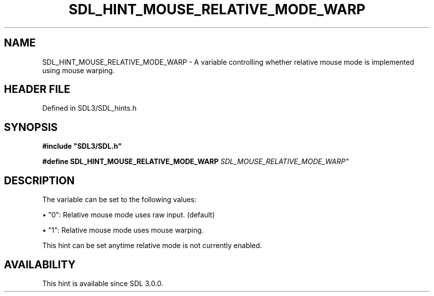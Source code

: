 .\" This manpage content is licensed under Creative Commons
.\"  Attribution 4.0 International (CC BY 4.0)
.\"   https://creativecommons.org/licenses/by/4.0/
.\" This manpage was generated from SDL's wiki page for SDL_HINT_MOUSE_RELATIVE_MODE_WARP:
.\"   https://wiki.libsdl.org/SDL_HINT_MOUSE_RELATIVE_MODE_WARP
.\" Generated with SDL/build-scripts/wikiheaders.pl
.\"  revision SDL-3.1.2-no-vcs
.\" Please report issues in this manpage's content at:
.\"   https://github.com/libsdl-org/sdlwiki/issues/new
.\" Please report issues in the generation of this manpage from the wiki at:
.\"   https://github.com/libsdl-org/SDL/issues/new?title=Misgenerated%20manpage%20for%20SDL_HINT_MOUSE_RELATIVE_MODE_WARP
.\" SDL can be found at https://libsdl.org/
.de URL
\$2 \(laURL: \$1 \(ra\$3
..
.if \n[.g] .mso www.tmac
.TH SDL_HINT_MOUSE_RELATIVE_MODE_WARP 3 "SDL 3.1.2" "Simple Directmedia Layer" "SDL3 FUNCTIONS"
.SH NAME
SDL_HINT_MOUSE_RELATIVE_MODE_WARP \- A variable controlling whether relative mouse mode is implemented using mouse warping\[char46]
.SH HEADER FILE
Defined in SDL3/SDL_hints\[char46]h

.SH SYNOPSIS
.nf
.B #include \(dqSDL3/SDL.h\(dq
.PP
.BI "#define SDL_HINT_MOUSE_RELATIVE_MODE_WARP    "SDL_MOUSE_RELATIVE_MODE_WARP"
.fi
.SH DESCRIPTION
The variable can be set to the following values:


\(bu "0": Relative mouse mode uses raw input\[char46] (default)

\(bu "1": Relative mouse mode uses mouse warping\[char46]

This hint can be set anytime relative mode is not currently enabled\[char46]

.SH AVAILABILITY
This hint is available since SDL 3\[char46]0\[char46]0\[char46]

